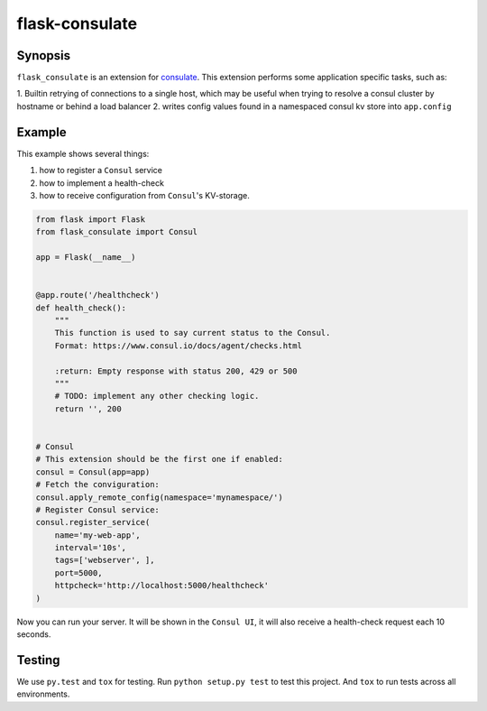 ===============
flask-consulate
===============

.. image:: https://travis-ci.org/wemake-services/flask-consulate.svg?branch=master
   :target: https://travis-ci.org/wemake-services/flask-consulate

.. image:: https://coveralls.io/repos/wemake-services/flask-consulate/badge.svg?branch=master
   :target: https://coveralls.io/github/wemake-services/flask-consulate?branch=master

Synopsis
========

``flask_consulate`` is an extension for `consulate`_.
This extension performs some application specific tasks, such as:

1. Builtin retrying of connections to a single host, which may be useful
when trying to resolve a consul cluster by hostname or behind a load balancer
2. writes config values found in a namespaced consul kv store into ``app.config``

Example
=======

This example shows several things: 

1. how to register a ``Consul`` service
2. how to implement a health-check
3. how to receive configuration from ``Consul``'s KV-storage.

.. code-block:: python
    
    from flask import Flask
    from flask_consulate import Consul

    app = Flask(__name__)
    
    
    @app.route('/healthcheck')
    def health_check():
        """
        This function is used to say current status to the Consul.
        Format: https://www.consul.io/docs/agent/checks.html
    
        :return: Empty response with status 200, 429 or 500
        """
        # TODO: implement any other checking logic.
        return '', 200
    
    
    # Consul
    # This extension should be the first one if enabled:
    consul = Consul(app=app)
    # Fetch the conviguration:
    consul.apply_remote_config(namespace='mynamespace/')
    # Register Consul service:
    consul.register_service(
        name='my-web-app',
        interval='10s',
        tags=['webserver', ],
        port=5000,
        httpcheck='http://localhost:5000/healthcheck'
    )
    
Now you can run your server. It will be shown in the ``Consul UI``, it will also receive a health-check request each 10 seconds.

Testing
=======

We use ``py.test`` and ``tox`` for testing.
Run ``python setup.py test`` to test this project.
And ``tox`` to run tests across all environments.

.. _`consulate`: https://github.com/gmr/consulate
